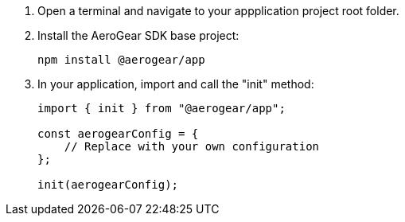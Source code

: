 // includedFile ../modules/ROOT/pages/_partials/conf-dev-env-cordova.adoc
. Open a terminal and navigate to your appplication project root folder.

. Install the AeroGear SDK base project:
+
[source.bash]
npm install @aerogear/app
+
. In your application, import and call the "init" method:
+
[source,javascript]
----
import { init } from "@aerogear/app";

const aerogearConfig = {
    // Replace with your own configuration
};

init(aerogearConfig);
----
